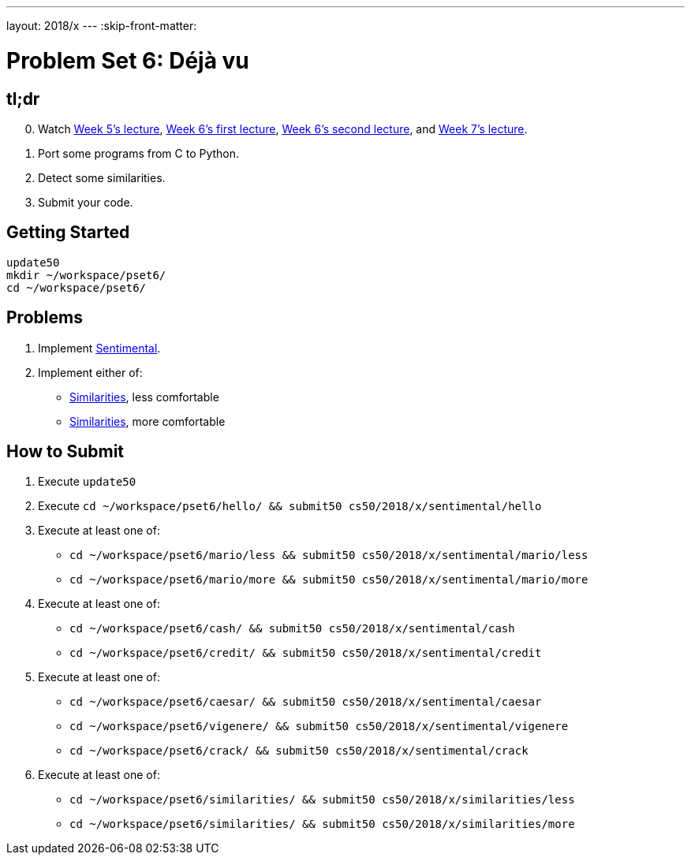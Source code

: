 ---
layout: 2018/x
---
:skip-front-matter:

= Problem Set 6: Déjà vu

== tl;dr

[start=0]
. Watch https://video.cs50.net/2017/fall/lectures/6[Week 5's lecture], https://video.cs50.net/2017/fall/lectures/7[Week 6's first lecture], https://video.cs50.net/2017/fall/lectures/8[Week 6's second lecture], and https://video.cs50.net/2017/fall/lectures/9[Week 7's lecture].
. Port some programs from C to Python.
. Detect some similarities.
. Submit your code.

== Getting Started

[source]
----
update50
mkdir ~/workspace/pset6/
cd ~/workspace/pset6/
----

== Problems

. Implement link:sentimental/sentimental[Sentimental].
. Implement either of:
+
--
* link:similarities/less/similarities.html[Similarities], less comfortable
* link:similarities/more/similarities.html[Similarities], more comfortable
--

== How to Submit

. Execute `update50`
. Execute `cd ~/workspace/pset6/hello/ && submit50 cs50/2018/x/sentimental/hello`
. Execute at least one of:
+
--
* `cd ~/workspace/pset6/mario/less && submit50 cs50/2018/x/sentimental/mario/less`
* `cd ~/workspace/pset6/mario/more && submit50 cs50/2018/x/sentimental/mario/more`
--
. Execute at least one of:
+
--
* `cd ~/workspace/pset6/cash/ && submit50 cs50/2018/x/sentimental/cash`
* `cd ~/workspace/pset6/credit/ && submit50 cs50/2018/x/sentimental/credit`
--
. Execute at least one of:
+
--
* `cd ~/workspace/pset6/caesar/ && submit50 cs50/2018/x/sentimental/caesar`
* `cd ~/workspace/pset6/vigenere/ && submit50 cs50/2018/x/sentimental/vigenere`
* `cd ~/workspace/pset6/crack/ && submit50 cs50/2018/x/sentimental/crack`
--
. Execute at least one of:
+
--
* `cd ~/workspace/pset6/similarities/ && submit50 cs50/2018/x/similarities/less`
* `cd ~/workspace/pset6/similarities/ && submit50 cs50/2018/x/similarities/more`
--
